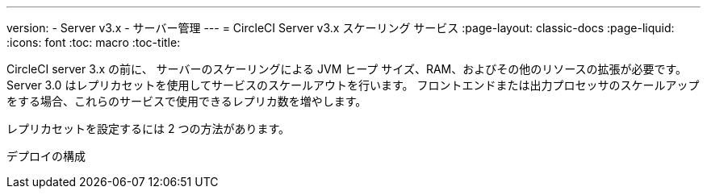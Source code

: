 ---
version:
- Server v3.x
- サーバー管理
---
= CircleCI Server v3.x スケーリング サービス
:page-layout: classic-docs
:page-liquid:
:icons: font
:toc: macro
:toc-title:

CircleCI server 3.x の前に、 サーバーのスケーリングによる JVM ヒープ サイズ、RAM、およびその他のリソースの拡張が必要です。 Server 3.0 はレプリカセットを使用してサービスのスケールアウトを行います。 フロントエンドまたは出力プロセッサのスケールアップをする場合、これらのサービスで使用できるレプリカ数を増やします。

レプリカセットを設定するには 2 つの方法があります。

デプロイの構成
